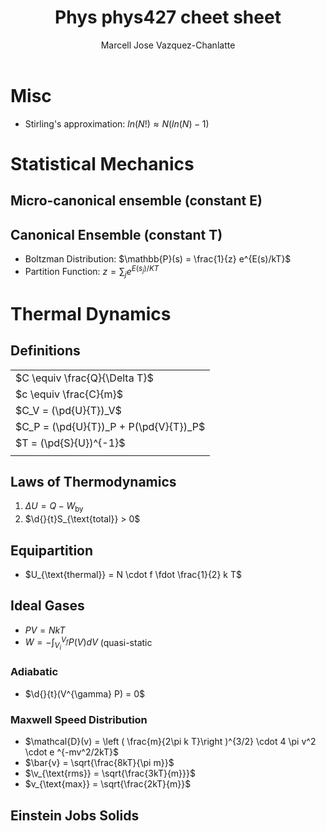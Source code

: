 #+TITLE: Phys phys427 cheet sheet
#+AUTHOR: Marcell Jose Vazquez-Chanlatte
#+EMAIL: 
#+DATE:
#+DESCRIPTION:
#+KEYWORDS:
#+LANGUAGE:  en
#+OPTIONS:   H:3 num:t toc:nil \n:nil @:t ::t |:t ^:t -:t f:t *:t <:t
#+OPTIONS:   TeX:t LaTeX:t skip:nil d:nil todo:t pri:nil tags:not-in-toc
#+INFOJS_OPT: view:nil toc:nil ltoc:t mouse:underline buttons:0 path:http://orgmode.org/org-info.js
#+EXPORT_SELECT_TAGS: export
#+EXPORT_EXCLUDE_TAGS: noexport
#+LINK_UP:

#+LINK_HOME:
#+XSLT:
#+LaTeX_CLASS_OPTIONS: [landscape, twocolumn]
#+LaTeX_HEADER: \usepackage{../header}
#+LaTeX_HEADER: \geometry{left=.2in,right=.3in,top=.3in,bottom=.3in}

* Misc
  - Stirling's approximation: $ln(N!) \approx N (ln(N) - 1)$ 
* Statistical Mechanics
** Micro-canonical ensemble (constant E)
** Canonical Ensemble (constant T)
   - Boltzman Distribution: $\mathbb{P}(s) = \frac{1}{z} e^{E(s)/kT}$
   - Partition Function: $z = \sum_{j} e^{E(s_j)/KT}$
* Thermal Dynamics
** Definitions
   | $C \equiv \frac{Q}{\Delta T}$                |
   | $c \equiv \frac{C}{m}$                       |
   | $C_V = (\pd{U}{T})_V$                        |
   | $C_P = (\pd{U}{T})_P + P(\pd{V}{T})_P$       |
   | $T = (\pd{S}{U})^{-1}$  |
   |                                              |
** Laws of Thermodynamics
   1. $\Delta U = Q - W_{\text{by}}$
   2. $\d{}{t}S_{\text{total}} > 0$
** Equipartition
   - $U_{\text{thermal}} = N \cdot f \fdot \frac{1}{2} k T$
** Ideal Gases
  - $PV  = NkT$
  - $W = - \int_{V_i}^{V_f} P(V) dV$ (quasi-static
*** Adiabatic
    - $\d{}{t}(V^{\gamma} P) = 0$
*** Maxwell Speed Distribution
    - $\mathcal{D}(v) = \left ( \frac{m}{2\pi k T}\right )^{3/2} \cdot 4 \pi v^2 \cdot e ^{-mv^2/2kT}$ 
    - $\bar{v} = \sqrt{\frac{8kT}{\pi m}}$
    - $\v_{\text{rms}} = \sqrt{\frac{3kT}{m}}}$
    - $v_{\text{max}} = \sqrt{\frac{2kT}{m}}$
** Einstein Jobs Solids

